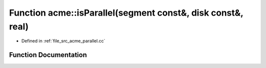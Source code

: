 .. _exhale_function_a00062_1a62971b456c419536273251d59db242fc:

Function acme::isParallel(segment const&, disk const&, real)
============================================================

- Defined in :ref:`file_src_acme_parallel.cc`


Function Documentation
----------------------


.. doxygenfunction:: acme::isParallel(segment const&, disk const&, real)
   :project: doc_cpp
   :project: doc_cpp
   :project: doc_cpp
   :project: doc_cpp
   :project: doc_cpp
   :project: doc_cpp
   :project: doc_cpp
   :project: doc_cpp
   :project: doc_cpp
   :project: doc_cpp
   :project: doc_cpp
   :project: doc_cpp
